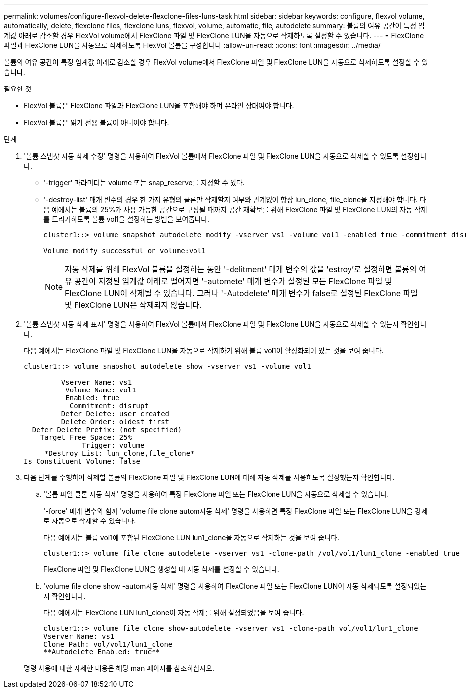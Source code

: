 ---
permalink: volumes/configure-flexvol-delete-flexclone-files-luns-task.html 
sidebar: sidebar 
keywords: configure, flexvol volume, automatically, delete, flexclone files, flexclone luns, flexvol, volume, automatic, file, autodelete 
summary: 볼륨의 여유 공간이 특정 임계값 아래로 감소할 경우 FlexVol volume에서 FlexClone 파일 및 FlexClone LUN을 자동으로 삭제하도록 설정할 수 있습니다. 
---
= FlexClone 파일과 FlexClone LUN을 자동으로 삭제하도록 FlexVol 볼륨을 구성합니다
:allow-uri-read: 
:icons: font
:imagesdir: ../media/


[role="lead"]
볼륨의 여유 공간이 특정 임계값 아래로 감소할 경우 FlexVol volume에서 FlexClone 파일 및 FlexClone LUN을 자동으로 삭제하도록 설정할 수 있습니다.

.필요한 것
* FlexVol 볼륨은 FlexClone 파일과 FlexClone LUN을 포함해야 하며 온라인 상태여야 합니다.
* FlexVol 볼륨은 읽기 전용 볼륨이 아니어야 합니다.


.단계
. '볼륨 스냅샷 자동 삭제 수정' 명령을 사용하여 FlexVol 볼륨에서 FlexClone 파일 및 FlexClone LUN을 자동으로 삭제할 수 있도록 설정합니다.
+
** '-trigger' 파라미터는 volume 또는 snap_reserve를 지정할 수 있다.
** '-destroy-list' 매개 변수의 경우 한 가지 유형의 클론만 삭제할지 여부와 관계없이 항상 lun_clone, file_clone을 지정해야 합니다. 다음 예에서는 볼륨의 25%가 사용 가능한 공간으로 구성될 때까지 공간 재확보를 위해 FlexClone 파일 및 FlexClone LUN의 자동 삭제를 트리거하도록 볼륨 vol1을 설정하는 방법을 보여줍니다.
+
[listing]
----
cluster1::> volume snapshot autodelete modify -vserver vs1 -volume vol1 -enabled true -commitment disrupt -trigger volume -target-free-space 25 -destroy-list lun_clone,file_clone

Volume modify successful on volume:vol1
----
+
[NOTE]
====
자동 삭제를 위해 FlexVol 볼륨을 설정하는 동안 '-delitment' 매개 변수의 값을 'estroy'로 설정하면 볼륨의 여유 공간이 지정된 임계값 아래로 떨어지면 '-automete' 매개 변수가 설정된 모든 FlexClone 파일 및 FlexClone LUN이 삭제될 수 있습니다. 그러나 '-Autodelete' 매개 변수가 false로 설정된 FlexClone 파일 및 FlexClone LUN은 삭제되지 않습니다.

====


. '볼륨 스냅샷 자동 삭제 표시' 명령을 사용하여 FlexVol 볼륨에서 FlexClone 파일 및 FlexClone LUN을 자동으로 삭제할 수 있는지 확인합니다.
+
다음 예에서는 FlexClone 파일 및 FlexClone LUN을 자동으로 삭제하기 위해 볼륨 vol1이 활성화되어 있는 것을 보여 줍니다.

+
[listing]
----
cluster1::> volume snapshot autodelete show -vserver vs1 -volume vol1

         Vserver Name: vs1
          Volume Name: vol1
          Enabled: true
           Commitment: disrupt
         Defer Delete: user_created
         Delete Order: oldest_first
  Defer Delete Prefix: (not specified)
    Target Free Space: 25%
              Trigger: volume
     *Destroy List: lun_clone,file_clone*
Is Constituent Volume: false
----
. 다음 단계를 수행하여 삭제할 볼륨의 FlexClone 파일 및 FlexClone LUN에 대해 자동 삭제를 사용하도록 설정했는지 확인합니다.
+
.. '볼륨 파일 클론 자동 삭제' 명령을 사용하여 특정 FlexClone 파일 또는 FlexClone LUN을 자동으로 삭제할 수 있습니다.
+
'-force' 매개 변수와 함께 'volume file clone autom자동 삭제' 명령을 사용하면 특정 FlexClone 파일 또는 FlexClone LUN을 강제로 자동으로 삭제할 수 있습니다.

+
다음 예에서는 볼륨 vol1에 포함된 FlexClone LUN lun1_clone을 자동으로 삭제하는 것을 보여 줍니다.

+
[listing]
----
cluster1::> volume file clone autodelete -vserver vs1 -clone-path /vol/vol1/lun1_clone -enabled true
----
+
FlexClone 파일 및 FlexClone LUN을 생성할 때 자동 삭제를 설정할 수 있습니다.

.. 'volume file clone show -autom자동 삭제' 명령을 사용하여 FlexClone 파일 또는 FlexClone LUN이 자동 삭제되도록 설정되었는지 확인합니다.
+
다음 예에서는 FlexClone LUN lun1_clone이 자동 삭제를 위해 설정되었음을 보여 줍니다.

+
[listing]
----
cluster1::> volume file clone show-autodelete -vserver vs1 -clone-path vol/vol1/lun1_clone
Vserver Name: vs1
Clone Path: vol/vol1/lun1_clone
**Autodelete Enabled: true**
----


+
명령 사용에 대한 자세한 내용은 해당 man 페이지를 참조하십시오.


